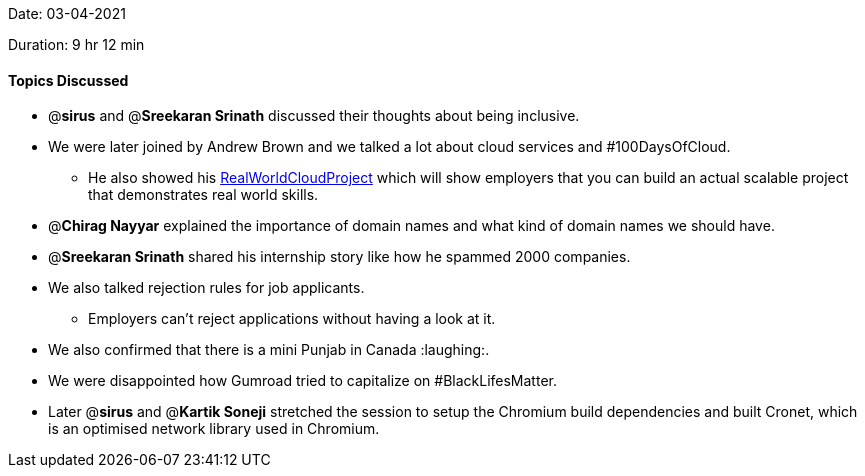 Date: 03-04-2021

Duration: 9 hr 12 min 

==== Topics Discussed

* @*sirus* and @*Sreekaran Srinath* discussed their thoughts about being inclusive.
* We were later joined by Andrew Brown and we talked a lot about cloud services and #100DaysOfCloud.
 ** He also showed his https://github.com/100DaysOfCloud/RealWorldCloudProject[RealWorldCloudProject] which will show employers that you can build an actual scalable project that demonstrates real world skills.
* @*Chirag Nayyar* explained the importance of domain names and what kind of domain names we should have.
* @*Sreekaran Srinath* shared his internship story like how he spammed 2000 companies.
* We also talked rejection rules for job applicants.
 ** Employers can't reject applications without having a look at it.
* We also confirmed that there is a mini Punjab in Canada :laughing:.
* We were disappointed how Gumroad tried to capitalize on #BlackLifesMatter.
* Later @*sirus* and @*Kartik Soneji* stretched the session to setup the Chromium build dependencies and built Cronet, which is an optimised network library used in Chromium.


